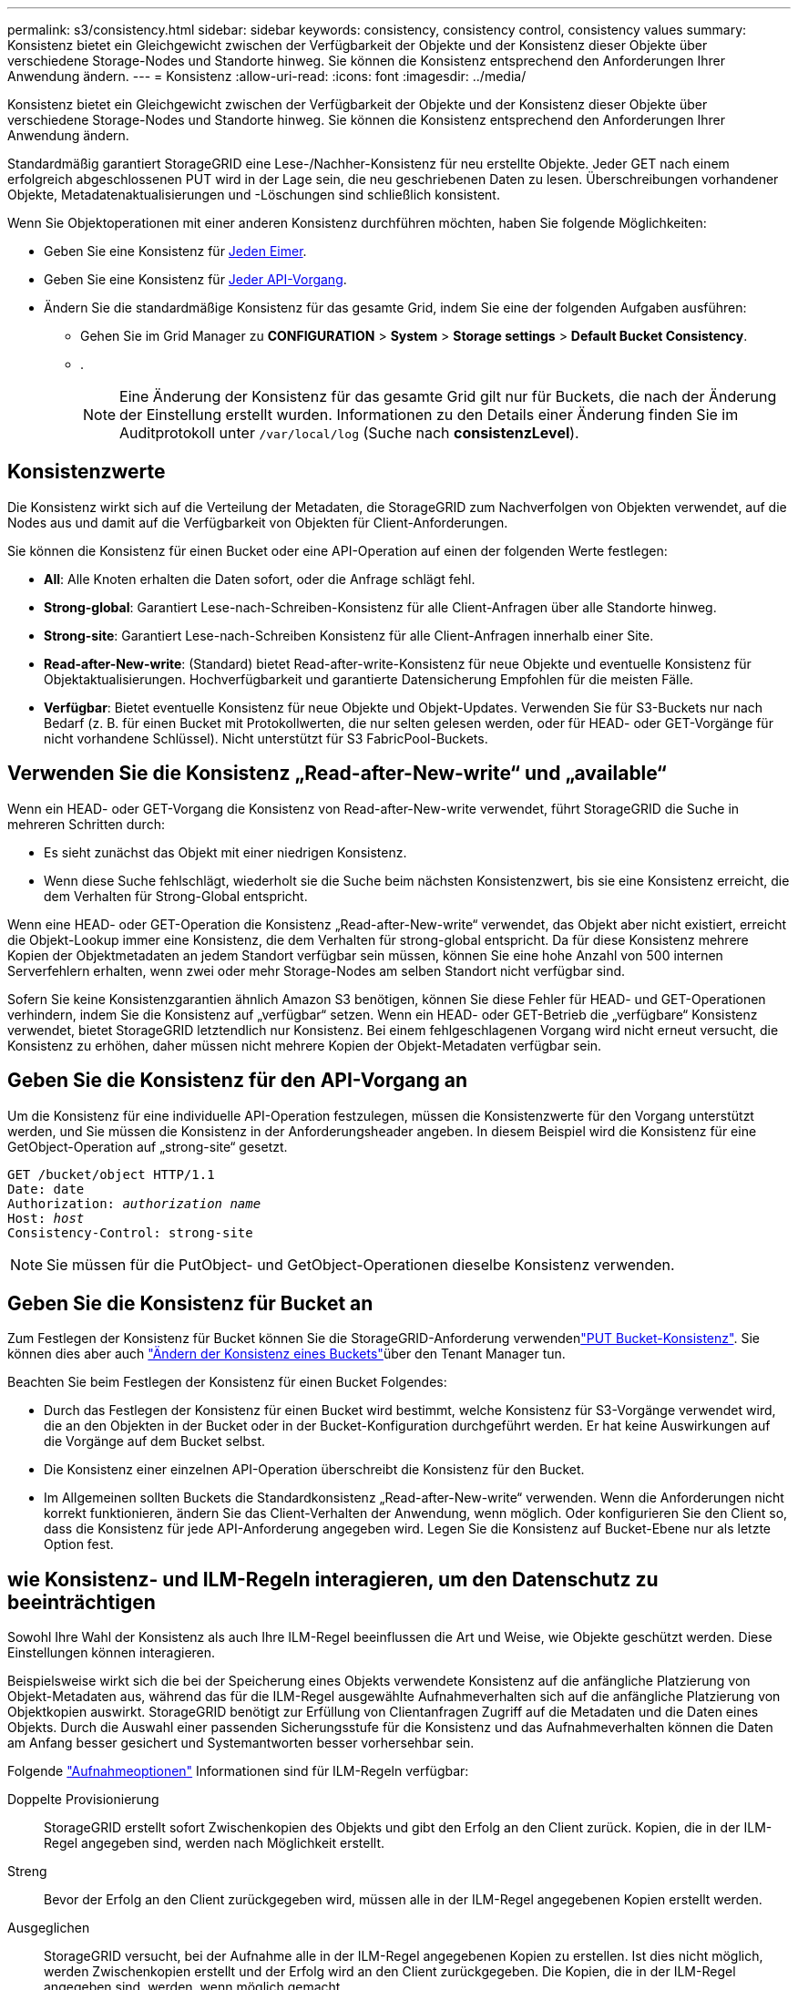 ---
permalink: s3/consistency.html 
sidebar: sidebar 
keywords: consistency, consistency control, consistency values 
summary: Konsistenz bietet ein Gleichgewicht zwischen der Verfügbarkeit der Objekte und der Konsistenz dieser Objekte über verschiedene Storage-Nodes und Standorte hinweg. Sie können die Konsistenz entsprechend den Anforderungen Ihrer Anwendung ändern. 
---
= Konsistenz
:allow-uri-read: 
:icons: font
:imagesdir: ../media/


[role="lead"]
Konsistenz bietet ein Gleichgewicht zwischen der Verfügbarkeit der Objekte und der Konsistenz dieser Objekte über verschiedene Storage-Nodes und Standorte hinweg. Sie können die Konsistenz entsprechend den Anforderungen Ihrer Anwendung ändern.

Standardmäßig garantiert StorageGRID eine Lese-/Nachher-Konsistenz für neu erstellte Objekte. Jeder GET nach einem erfolgreich abgeschlossenen PUT wird in der Lage sein, die neu geschriebenen Daten zu lesen. Überschreibungen vorhandener Objekte, Metadatenaktualisierungen und -Löschungen sind schließlich konsistent.

Wenn Sie Objektoperationen mit einer anderen Konsistenz durchführen möchten, haben Sie folgende Möglichkeiten:

* Geben Sie eine Konsistenz für <<bucket-consistency,Jeden Eimer>>.
* Geben Sie eine Konsistenz für <<api-operation-consistency-control,Jeder API-Vorgang>>.
* Ändern Sie die standardmäßige Konsistenz für das gesamte Grid, indem Sie eine der folgenden Aufgaben ausführen:
+
** Gehen Sie im Grid Manager zu *CONFIGURATION* > *System* > *Storage settings* > *Default Bucket Consistency*.
** .
+

NOTE: Eine Änderung der Konsistenz für das gesamte Grid gilt nur für Buckets, die nach der Änderung der Einstellung erstellt wurden. Informationen zu den Details einer Änderung finden Sie im Auditprotokoll unter `/var/local/log` (Suche nach *consistenzLevel*).







== Konsistenzwerte

Die Konsistenz wirkt sich auf die Verteilung der Metadaten, die StorageGRID zum Nachverfolgen von Objekten verwendet, auf die Nodes aus und damit auf die Verfügbarkeit von Objekten für Client-Anforderungen.

Sie können die Konsistenz für einen Bucket oder eine API-Operation auf einen der folgenden Werte festlegen:

* *All*: Alle Knoten erhalten die Daten sofort, oder die Anfrage schlägt fehl.
* *Strong-global*: Garantiert Lese-nach-Schreiben-Konsistenz für alle Client-Anfragen über alle Standorte hinweg.
* *Strong-site*: Garantiert Lese-nach-Schreiben Konsistenz für alle Client-Anfragen innerhalb einer Site.
* *Read-after-New-write*: (Standard) bietet Read-after-write-Konsistenz für neue Objekte und eventuelle Konsistenz für Objektaktualisierungen. Hochverfügbarkeit und garantierte Datensicherung Empfohlen für die meisten Fälle.
* *Verfügbar*: Bietet eventuelle Konsistenz für neue Objekte und Objekt-Updates. Verwenden Sie für S3-Buckets nur nach Bedarf (z. B. für einen Bucket mit Protokollwerten, die nur selten gelesen werden, oder für HEAD- oder GET-Vorgänge für nicht vorhandene Schlüssel). Nicht unterstützt für S3 FabricPool-Buckets.




== Verwenden Sie die Konsistenz „Read-after-New-write“ und „available“

Wenn ein HEAD- oder GET-Vorgang die Konsistenz von Read-after-New-write verwendet, führt StorageGRID die Suche in mehreren Schritten durch:

* Es sieht zunächst das Objekt mit einer niedrigen Konsistenz.
* Wenn diese Suche fehlschlägt, wiederholt sie die Suche beim nächsten Konsistenzwert, bis sie eine Konsistenz erreicht, die dem Verhalten für Strong-Global entspricht.


Wenn eine HEAD- oder GET-Operation die Konsistenz „Read-after-New-write“ verwendet, das Objekt aber nicht existiert, erreicht die Objekt-Lookup immer eine Konsistenz, die dem Verhalten für strong-global entspricht. Da für diese Konsistenz mehrere Kopien der Objektmetadaten an jedem Standort verfügbar sein müssen, können Sie eine hohe Anzahl von 500 internen Serverfehlern erhalten, wenn zwei oder mehr Storage-Nodes am selben Standort nicht verfügbar sind.

Sofern Sie keine Konsistenzgarantien ähnlich Amazon S3 benötigen, können Sie diese Fehler für HEAD- und GET-Operationen verhindern, indem Sie die Konsistenz auf „verfügbar“ setzen. Wenn ein HEAD- oder GET-Betrieb die „verfügbare“ Konsistenz verwendet, bietet StorageGRID letztendlich nur Konsistenz. Bei einem fehlgeschlagenen Vorgang wird nicht erneut versucht, die Konsistenz zu erhöhen, daher müssen nicht mehrere Kopien der Objekt-Metadaten verfügbar sein.



== [[API-Operation-Consistency-control]]Geben Sie die Konsistenz für den API-Vorgang an

Um die Konsistenz für eine individuelle API-Operation festzulegen, müssen die Konsistenzwerte für den Vorgang unterstützt werden, und Sie müssen die Konsistenz in der Anforderungsheader angeben. In diesem Beispiel wird die Konsistenz für eine GetObject-Operation auf „strong-site“ gesetzt.

[listing, subs="specialcharacters,quotes"]
----
GET /bucket/object HTTP/1.1
Date: date
Authorization: _authorization name_
Host: _host_
Consistency-Control: strong-site
----

NOTE: Sie müssen für die PutObject- und GetObject-Operationen dieselbe Konsistenz verwenden.



== [[Bucket-Consistency]]Geben Sie die Konsistenz für Bucket an

Zum Festlegen der Konsistenz für Bucket können Sie die StorageGRID-Anforderung verwendenlink:put-bucket-consistency-request.html["PUT Bucket-Konsistenz"]. Sie können dies aber auch link:../tenant/manage-bucket-consistency.html#change-bucket-consistency["Ändern der Konsistenz eines Buckets"]über den Tenant Manager tun.

Beachten Sie beim Festlegen der Konsistenz für einen Bucket Folgendes:

* Durch das Festlegen der Konsistenz für einen Bucket wird bestimmt, welche Konsistenz für S3-Vorgänge verwendet wird, die an den Objekten in der Bucket oder in der Bucket-Konfiguration durchgeführt werden. Er hat keine Auswirkungen auf die Vorgänge auf dem Bucket selbst.
* Die Konsistenz einer einzelnen API-Operation überschreibt die Konsistenz für den Bucket.
* Im Allgemeinen sollten Buckets die Standardkonsistenz „Read-after-New-write“ verwenden. Wenn die Anforderungen nicht korrekt funktionieren, ändern Sie das Client-Verhalten der Anwendung, wenn möglich. Oder konfigurieren Sie den Client so, dass die Konsistenz für jede API-Anforderung angegeben wird. Legen Sie die Konsistenz auf Bucket-Ebene nur als letzte Option fest.




== [[How-Consistency-and-ILM-rules-interact]]wie Konsistenz- und ILM-Regeln interagieren, um den Datenschutz zu beeinträchtigen

Sowohl Ihre Wahl der Konsistenz als auch Ihre ILM-Regel beeinflussen die Art und Weise, wie Objekte geschützt werden. Diese Einstellungen können interagieren.

Beispielsweise wirkt sich die bei der Speicherung eines Objekts verwendete Konsistenz auf die anfängliche Platzierung von Objekt-Metadaten aus, während das für die ILM-Regel ausgewählte Aufnahmeverhalten sich auf die anfängliche Platzierung von Objektkopien auswirkt. StorageGRID benötigt zur Erfüllung von Clientanfragen Zugriff auf die Metadaten und die Daten eines Objekts. Durch die Auswahl einer passenden Sicherungsstufe für die Konsistenz und das Aufnahmeverhalten können die Daten am Anfang besser gesichert und Systemantworten besser vorhersehbar sein.

Folgende link:../ilm/data-protection-options-for-ingest.html["Aufnahmeoptionen"] Informationen sind für ILM-Regeln verfügbar:

Doppelte Provisionierung:: StorageGRID erstellt sofort Zwischenkopien des Objekts und gibt den Erfolg an den Client zurück. Kopien, die in der ILM-Regel angegeben sind, werden nach Möglichkeit erstellt.
Streng:: Bevor der Erfolg an den Client zurückgegeben wird, müssen alle in der ILM-Regel angegebenen Kopien erstellt werden.
Ausgeglichen:: StorageGRID versucht, bei der Aufnahme alle in der ILM-Regel angegebenen Kopien zu erstellen. Ist dies nicht möglich, werden Zwischenkopien erstellt und der Erfolg wird an den Client zurückgegeben. Die Kopien, die in der ILM-Regel angegeben sind, werden, wenn möglich gemacht.




== Beispiel für die Interaktion der Konsistenz- und ILM-Regel

Angenommen, Sie haben ein Grid mit zwei Standorten mit der folgenden ILM-Regel und folgender Konsistenz:

* *ILM-Regel*: Erstellen Sie zwei Objektkopien, eine am lokalen Standort und eine an einem entfernten Standort. Strikte Aufnahme-Verhaltensweise
* *Konsistenz*: Stark-global (Objektmetadaten werden sofort an alle Standorte verteilt).


Wenn ein Client ein Objekt im Grid speichert, erstellt StorageGRID sowohl Objektkopien als auch verteilt Metadaten an beiden Standorten, bevor der Kunde zum Erfolg zurückkehrt.

Das Objekt ist zum Zeitpunkt der Aufnahme der Nachricht vollständig gegen Verlust geschützt. Wenn beispielsweise der lokale Standort kurz nach der Aufnahme verloren geht, befinden sich Kopien der Objektdaten und der Objektmetadaten am Remote-Standort weiterhin. Das Objekt kann vollständig abgerufen werden.

Wenn Sie stattdessen dieselbe ILM-Regel und die Konsistenz für starke Standorte verwenden, erhält der Client möglicherweise eine Erfolgsmeldung, nachdem die Objektdaten am Remote-Standort repliziert wurden, jedoch bevor die Objektmetadaten dort verteilt werden. In diesem Fall entspricht die Sicherung von Objektmetadaten nicht dem Schutzniveau für Objektdaten. Falls der lokale Standort kurz nach der Aufnahme verloren geht, gehen Objektmetadaten verloren. Das Objekt kann nicht abgerufen werden.

Die Beziehung zwischen Konsistenz- und ILM-Regeln kann komplex sein. Wenden Sie sich an den NetApp, wenn Sie Hilfe benötigen.
